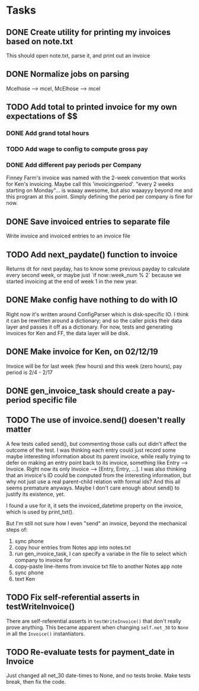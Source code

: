 #+OPTIONS: ^:nil

* Tasks
** DONE Create utility for printing my invoices based on note.txt
   This should open note.txt, parse it, and print out an invoice
** DONE Normalize jobs on parsing
   Mcelhose --> mcel, McElhose --> mcel
** TODO Add total to printed invoice for my own expectations of $$
*** DONE Add grand total hours
*** TODO Add wage to config to compute gross pay
*** DONE Add different pay periods per Company
    Finney Farm's invoice was named with the 2-week convention that
    works for Ken's invoicing.  Maybe call this 'invoicingperiod'.
    "every 2 weeks starting on Monday"...  is waaay awesome, but also
    waaayyy beyond me and this program at this point.  Simply defining
    the period per company is fine for now.
** DONE Save invoiced entries to separate file
   Write invoice and invoiced entries to an invoice file
** TODO Add next_paydate() function to invoice
   Returns dt for next payday, has to know some previous payday to
   calculate every second week, or maybe just `if now::week_num % 2`
   because we started invoicing at the end of week 1 in the new year.
** DONE Make config have nothing to do with IO
   Right now it's written around ConfigParser which is disk-specific
   IO. I think it can be rewritten around a dictionary; and so the
   caller picks their data layer and passes it off as a dictionary.
   For now, tests and generating invoices for Ken and FF, the data
   layer will be disk.
** DONE Make invoice for Ken, on 02/12/19
   Invoice will be for last week (few hours) and this week (zero
   hours), pay period is 2/4 - 2/17
** DONE gen_invoice_task should create a pay-period specific file
** TODO The use of invoice.send() doesen't really matter
   A few tests called send(), but commenting those calls out didn't
   affect the outcome of the test.  I was thinking each entry could
   just record some maybe interesting information about its parent
   invoice, while really trying to defer on making an entry point back
   to its invoice, something like Entry --> Invoice.  Right now its
   only Invoice --> [Entry, Entry, ...].  I was also thinking that an
   invoice's ID could be computed from the interesting information,
   but why not just use a real parent-child relation with formal ids?
   And this all seems premature anyways.  Maybe I don't care enough
   about send() to justify its existence, yet.

   I found a use for it, it sets the invoiced_datetime property on the
   invoice, which is used by print_txt().

   But I'm still not sure how I even "send" an invoice, beyond the
   mechanical steps of:
   1. sync phone
   2. copy hour entries from Notes app into notes.txt
   3. run gen_invoice_task, I can specify a variabe in the file to
      select which company to invoice for
   4. copy-paste line-items from invoice txt file to another Notes app
      note
   5. sync phone
   6. text Ken
** TODO Fix self-referential asserts in testWriteInvoice()
   There are self-referential asserts in =testWriteInvoice()= that don't
   really prove anything.  This became apparent when changing =self.net_30=
   to =None= in all the =Invoice()= instantiators.
** TODO Re-evaluate tests for payment_date in Invoice
   Just changed all net_30 date-times to None, and no tests broke.
   Make tests break, then fix the code.
